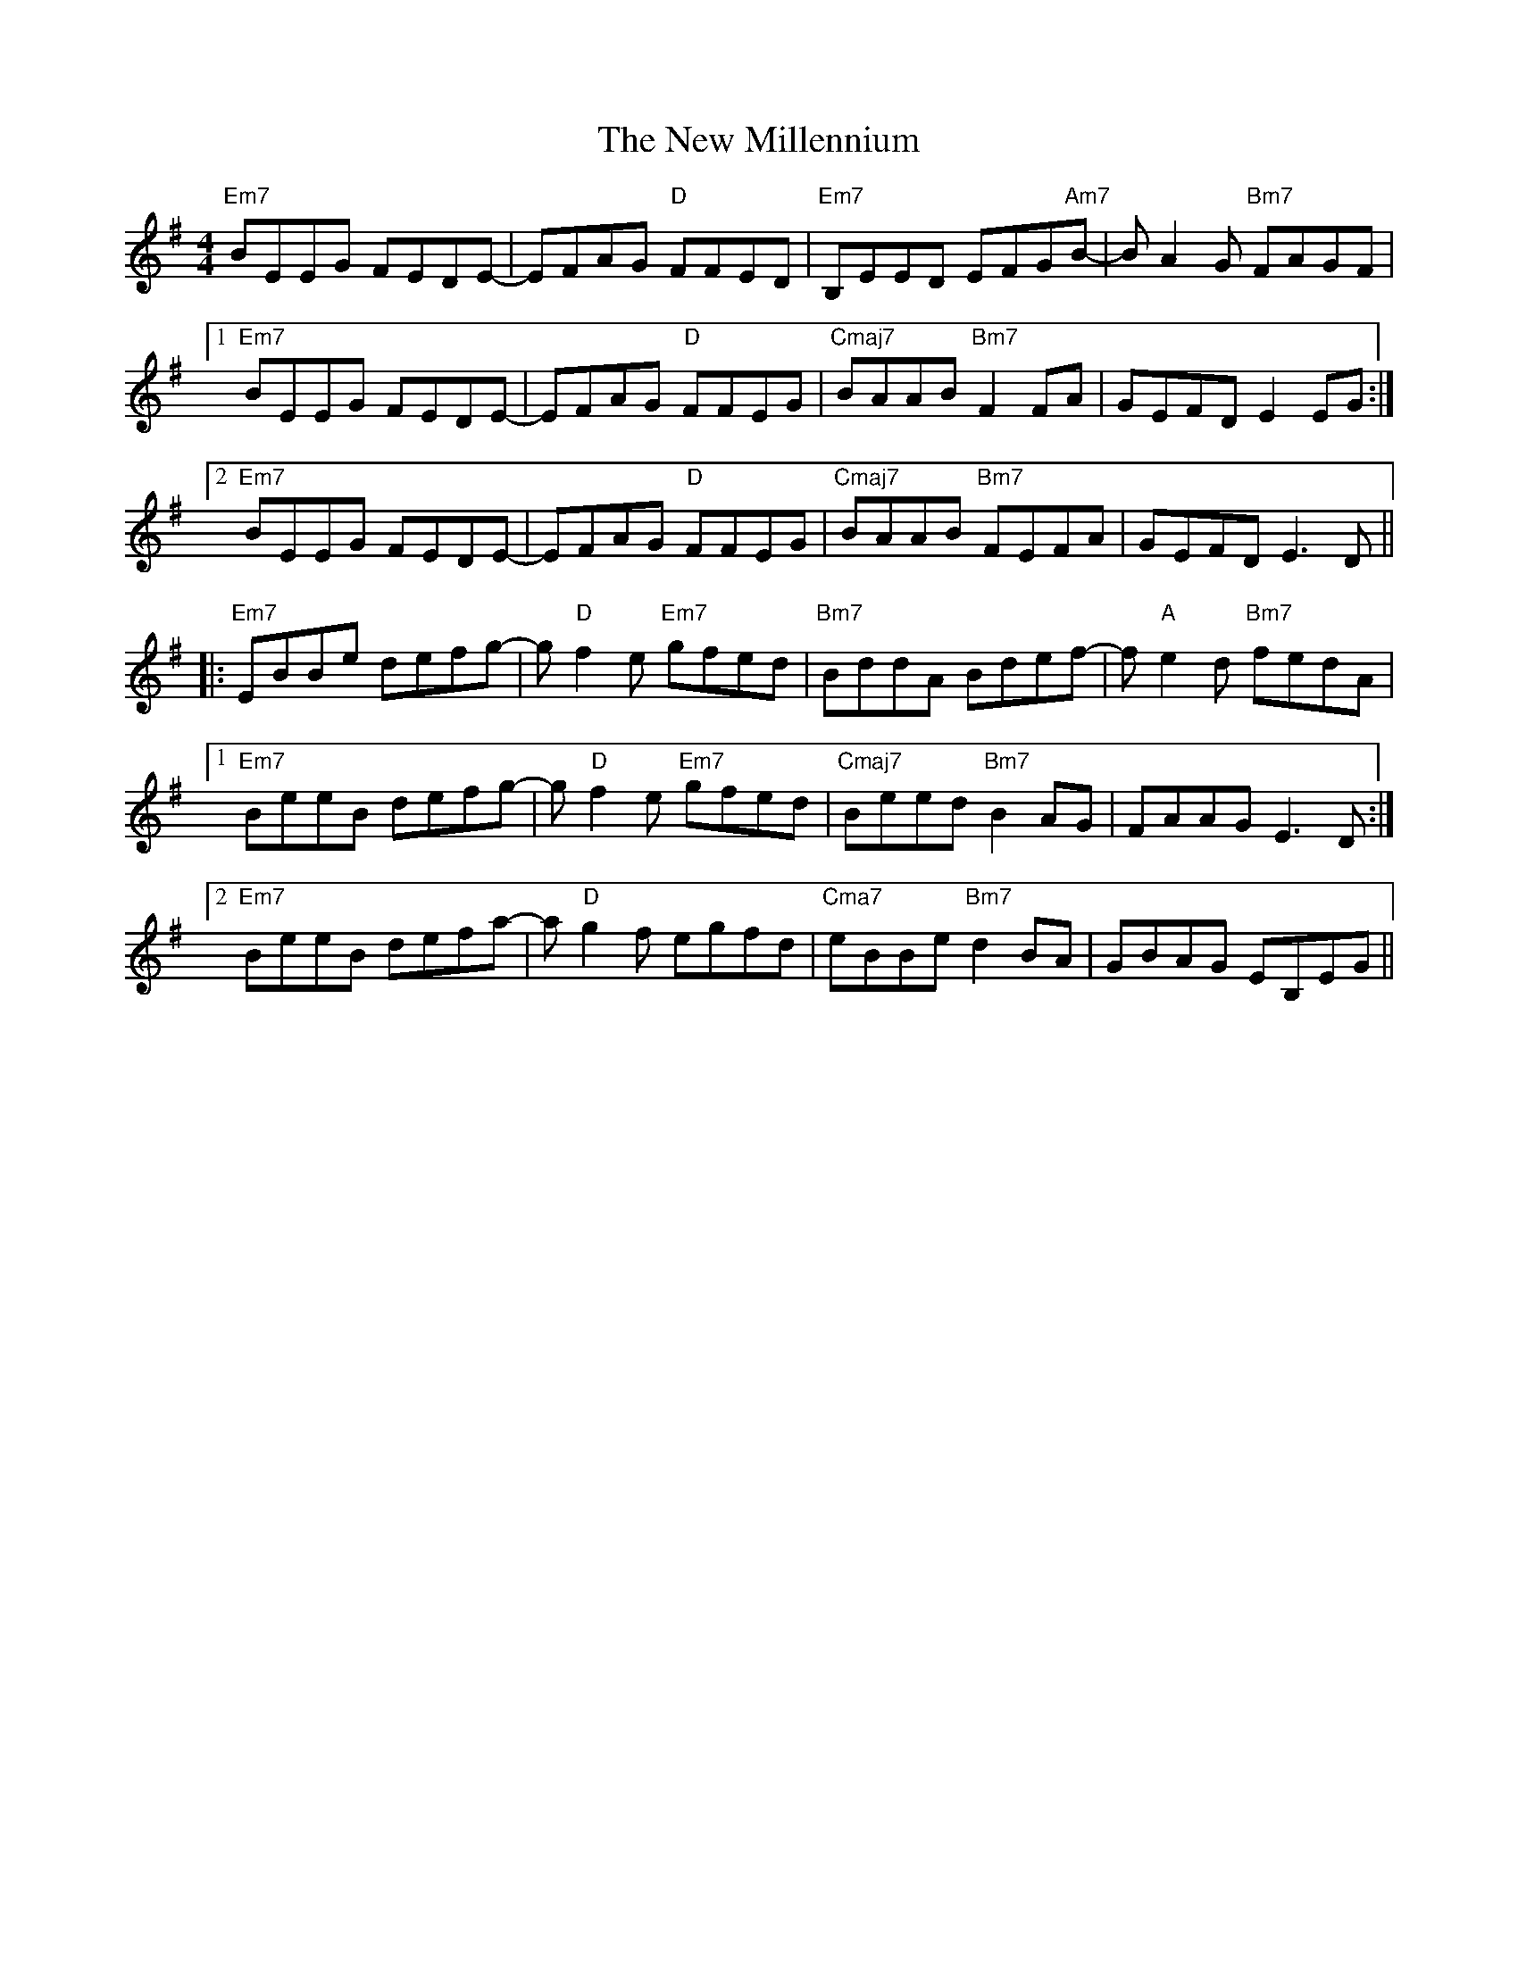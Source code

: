 X: 29260
T: New Millennium, The
R: reel
M: 4/4
K: Eminor
"Em7"BEEG FEDE-|EFAG "D"FFED|"Em7"B,EED EFG"Am7"B-|B A2 G "Bm7"FAGF|
[1"Em7"BEEG FEDE-|EFAG "D"FFEG|"Cmaj7"BAAB "Bm7"F2FA|GEFD E2 EG:|
[2"Em7"BEEG FEDE-|EFAG "D"FFEG|"Cmaj7"BAAB "Bm7"FEFA|GEFD E3 D||
|:"Em7"EBBe defg-|g "D"f2 e "Em7"gfed|"Bm7"BddA Bdef-|f "A"e2 d "Bm7"fedA|
[1"Em7"BeeB defg-|g "D"f2 e "Em7"gfed|"Cmaj7"Beed "Bm7"B2 AG|FAAG E3 D:|
[2"Em7"BeeB defa-|a "D"g2 f egfd|"Cma7"eBBe "Bm7"d2BA|GBAG EB,EG||

